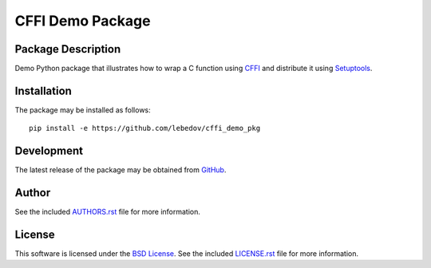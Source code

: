 .. -*- rst -*-

CFFI Demo Package
=================

Package Description
-------------------
Demo Python package that illustrates how to wrap a C function using `CFFI
<http://cffi.readthedocs.io/>`_ and distribute it using `Setuptools
<http://setuptools.readthedocs.io/>`_.

Installation
------------
The package may be installed as follows: ::

    pip install -e https://github.com/lebedov/cffi_demo_pkg

Development
-----------
The latest release of the package may be obtained from
`GitHub <https://github.com/lebedov/cffi_demo_pkg>`_.

Author
------
See the included `AUTHORS.rst 
<https://github.com/lebedov/cffi_demo_pkg/blob/master/AUTHORS.rst>`_ file for more 
information.

License
-------
This software is licensed under the
`BSD License <http://www.opensource.org/licenses/bsd-license>`_.
See the included `LICENSE.rst 
<https://github.com/lebedov/duster/blob/master/LICENSE.rst>`_ file for more 
information.
